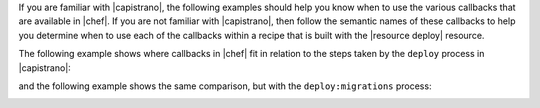 .. The contents of this file are included in multiple topics.
.. This file should not be changed in a way that hinders its ability to appear in multiple documentation sets.


If you are familiar with |capistrano|, the following examples should help you know when to use the various callbacks that are available in |chef|. If you are not familiar with |capistrano|, then follow the semantic names of these callbacks to help you determine when to use each of the callbacks within a recipe that is built with the |resource deploy| resource.

The following example shows where callbacks in |chef| fit in relation to the steps taken by the ``deploy`` process in |capistrano|:

.. image:: ../../images/includes_resource_deploy_strategy_callbacks_example1.png

and the following example shows the same comparison, but with the ``deploy:migrations`` process:

.. image:: ../../images/includes_resource_deploy_strategy_callbacks_example2.png



